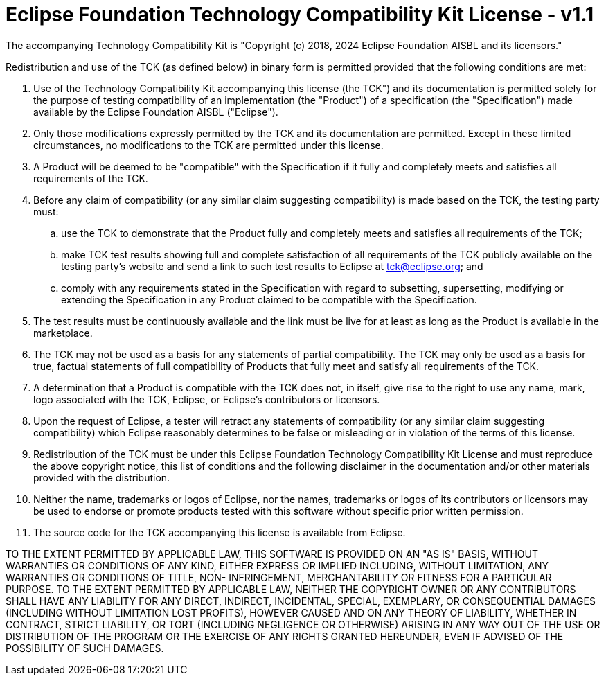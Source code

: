 = Eclipse Foundation Technology Compatibility Kit License - v1.1

The accompanying Technology Compatibility Kit is "Copyright (c) 2018, 2024 Eclipse Foundation AISBL and its licensors."

Redistribution and use of the TCK (as defined below) in binary form is permitted provided that the following conditions are met:

. Use of the Technology Compatibility Kit accompanying this license (the TCK") and its documentation is permitted
  solely for the purpose of testing compatibility of an implementation (the "Product") of a specification
  (the "Specification") made available by the Eclipse Foundation AISBL ("Eclipse").
. Only those modifications expressly permitted by the TCK and its documentation are permitted. Except in these
  limited circumstances, no modifications to the TCK are permitted under this license.
. A Product will be deemed to be "compatible" with the Specification if it fully and completely meets and satisfies
  all requirements of the TCK.
. Before any claim of compatibility (or any similar claim suggesting compatibility) is made based on the TCK, the
  testing party must:
[loweralpha]
.. use the TCK to demonstrate that the Product fully and completely meets and satisfies all requirements of the TCK;
.. make TCK test results showing full and complete satisfaction of all requirements of the TCK publicly
   available on the testing party's website and send a link to such test results to Eclipse at mailto:tck@eclipse.org[tck@eclipse.org]; and
.. comply with any requirements stated in the Specification with regard to subsetting, supersetting, modifying
   or extending the Specification in any Product claimed to be compatible with the Specification.
. The test results must be continuously available and the link must be live for at least as long as the Product is
  available in the marketplace.
. The TCK may not be used as a basis for any statements of partial compatibility. The TCK may only be used as a
  basis for true, factual statements of full compatibility of Products that fully meet and satisfy all requirements
  of the TCK.
. A determination that a Product is compatible with the TCK does not, in itself, give rise to the right to use any
  name, mark, logo associated with the TCK, Eclipse, or Eclipse's contributors or licensors.
. Upon the request of Eclipse, a tester will retract any statements of compatibility (or any similar claim
  suggesting compatibility) which Eclipse reasonably determines to be false or misleading or in violation of the terms
  of this license.
. Redistribution of the TCK must be under this Eclipse Foundation Technology Compatibility Kit License and must
  reproduce the above copyright notice, this list of conditions and the following disclaimer in the documentation
  and/or other materials provided with the distribution.
. Neither the name, trademarks or logos of Eclipse, nor the names, trademarks or logos of its contributors or
  licensors may be used to endorse or promote products tested with this software without specific prior written permission.
. The source code for the TCK accompanying this license is available from Eclipse.

TO THE EXTENT PERMITTED BY APPLICABLE LAW, THIS SOFTWARE IS PROVIDED ON AN "AS IS" BASIS, WITHOUT WARRANTIES OR
CONDITIONS OF ANY KIND, EITHER EXPRESS OR IMPLIED INCLUDING, WITHOUT LIMITATION, ANY WARRANTIES OR CONDITIONS OF TITLE,
NON- INFRINGEMENT, MERCHANTABILITY OR FITNESS FOR A PARTICULAR PURPOSE. TO THE EXTENT PERMITTED BY APPLICABLE LAW,
NEITHER THE COPYRIGHT OWNER OR ANY CONTRIBUTORS SHALL HAVE ANY LIABILITY FOR ANY DIRECT, INDIRECT, INCIDENTAL, SPECIAL,
EXEMPLARY, OR CONSEQUENTIAL DAMAGES (INCLUDING WITHOUT LIMITATION LOST PROFITS), HOWEVER CAUSED AND ON ANY THEORY OF
LIABILITY, WHETHER IN CONTRACT, STRICT LIABILITY, OR TORT (INCLUDING NEGLIGENCE OR OTHERWISE) ARISING IN ANY WAY OUT OF
THE USE OR DISTRIBUTION OF THE PROGRAM OR THE EXERCISE OF ANY RIGHTS GRANTED HEREUNDER, EVEN IF ADVISED OF THE
POSSIBILITY OF SUCH DAMAGES.
